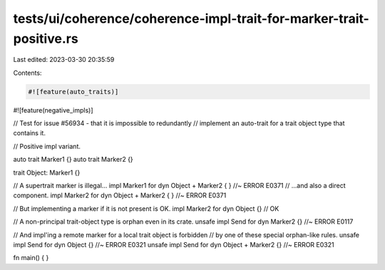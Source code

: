tests/ui/coherence/coherence-impl-trait-for-marker-trait-positive.rs
====================================================================

Last edited: 2023-03-30 20:35:59

Contents:

.. code-block:: rs

    #![feature(auto_traits)]
#![feature(negative_impls)]

// Test for issue #56934 - that it is impossible to redundantly
// implement an auto-trait for a trait object type that contains it.

// Positive impl variant.

auto trait Marker1 {}
auto trait Marker2 {}

trait Object: Marker1 {}

// A supertrait marker is illegal...
impl Marker1 for dyn Object + Marker2 { }   //~ ERROR E0371
// ...and also a direct component.
impl Marker2 for dyn Object + Marker2 { }   //~ ERROR E0371

// But implementing a marker if it is not present is OK.
impl Marker2 for dyn Object {} // OK

// A non-principal trait-object type is orphan even in its crate.
unsafe impl Send for dyn Marker2 {} //~ ERROR E0117

// And impl'ing a remote marker for a local trait object is forbidden
// by one of these special orphan-like rules.
unsafe impl Send for dyn Object {} //~ ERROR E0321
unsafe impl Send for dyn Object + Marker2 {} //~ ERROR E0321

fn main() { }


